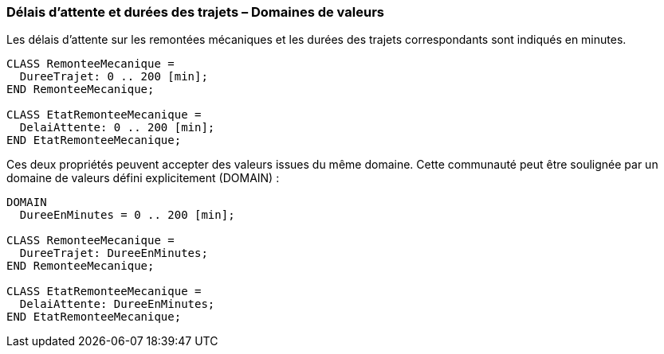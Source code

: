 [#_6_6]
=== Délais d'attente et durées des trajets – Domaines de valeurs

Les délais d'attente sur les remontées mécaniques et les durées des trajets correspondants sont indiqués en minutes.

[source]
----
CLASS RemonteeMecanique =
  DureeTrajet: 0 .. 200 [min];
END RemonteeMecanique;

CLASS EtatRemonteeMecanique =
  DelaiAttente: 0 .. 200 [min];
END EtatRemonteeMecanique;
----

Ces deux propriétés peuvent accepter des valeurs issues du même domaine. Cette communauté peut être soulignée par un domaine de valeurs défini explicitement (DOMAIN) :

[source]
----
DOMAIN
  DureeEnMinutes = 0 .. 200 [min];

CLASS RemonteeMecanique =
  DureeTrajet: DureeEnMinutes;
END RemonteeMecanique;

CLASS EtatRemonteeMecanique =
  DelaiAttente: DureeEnMinutes;
END EtatRemonteeMecanique;
----

[#_6_7]
